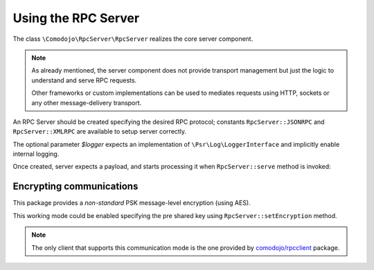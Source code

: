 .. _server:

Using the RPC Server
====================

.. _comodojo/rpcclient: https://github.com/comodojo/rpcclient

The class ``\Comodojo\RpcServer\RpcServer`` realizes the core server component.

.. note:: As already mentioned, the server component does not provide transport management but just the logic to understand and serve RPC requests.

    Other frameworks or custom implementations can be used to mediates requests using HTTP, sockets or any other message-delivery transport.

An RPC Server should be created specifying the desired RPC protocol; constants ``RpcServer::JSONRPC`` and ``RpcServer::XMLRPC`` are available to setup server correctly.

The optional parameter *$logger* expects an implementation of ``\Psr\Log\LoggerInterface`` and implicitly enable internal logging.

Once created, server expects a payload, and starts processing it when ``RpcServer::serve`` method is invoked:

.. code-block:: php
   :linenos:

    <?php

    use \Comodojo\RpcServer\RpcServer;

    // create the server
    $server = new RpcServer(RpcServer::XMLRPC);

    // (optional) set encoding (default to *utf-8*)
    $server->setEncoding('ISO-8859-1');

    // feed server with request's payload and start serving the request
    $result = $server->setPayload($request)->serve();

Encrypting communications
-------------------------

This package provides a *non-standard* PSK message-level encryption (using AES).

This working mode could be enabled specifying the pre shared key using ``RpcServer::setEncryption`` method.

.. note:: The only client that supports this communication mode is the one provided by `comodojo/rpcclient`_ package.
